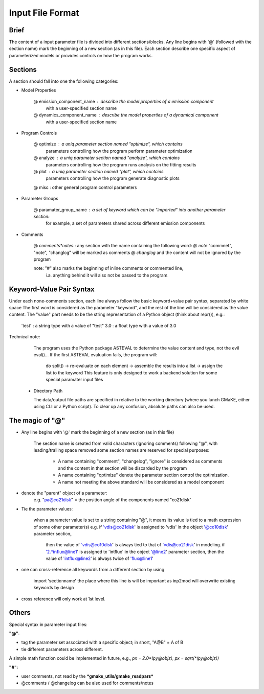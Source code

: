 Input File Format
=================

Brief
~~~~~
The content of a input parameter file is divided into different sections/blocks.
Any line begins with '@' (followed with the section name) mark the beginning of a new section (as in this file).
Each section describe one specific aspect of parameterized models or provides controls on how the program works.


Sections
~~~~~~~~

A section should fall into one the following categories:

+ Model Properties

    @ emission_component_name   :   describe the model properties of a emission component
                                    with a user-specified section name
    
    @ dynamics_component_name   :   describe the model properties of a dynamical component
                                    with a user-specified section name

+ Program Controls

    @ optimize  :   a uniq parameter section named "optimize", which contains
                    parameters controlling how the program perform parameter optimization
    @ analyze   :   a uniq parameter section named "analyze", which contains
                    parameters controlling how the program runs analysis on the fitting results
    @ plot      :   a uniq parameter section named "plot", which contains 
                    parameters controlling how the program generate diagnostic plots
    @ misc      :   other general program control parameters

+ Parameter Groups

    @ paramater_group_name      :   a set of keyword which can be "imported" into another parameter section:
                                    for example, a set of parameters shared across different emission components

+ Comments

    @ *comments*notes*          :   any section with the name containing the following word: 
    @ *note*                        "commnet", "note", "changlog" will be marked as comments
    @ *changlog*                    and the content will not be ignored by the program
    
    note: "#" also marks the beginning of inline comments or commented line,
          i.a. anything behind it will also not be passed to the program.

Keyword-Value Pair Syntax
~~~~~~~~~~~~~~~~~~~~~~~~~

Under each none-comments section, each line always follow the basic keyword+value pair syntax, separated by white space
The first word is considered as the parameter "keyword", and the rest of the line will be considered as the value content.
The "value" part needs to be the string representation of a Python object (think about repr()), e.g.:
    'test'      :   a string type with a value of "test"
    3.0         :   a float type with a value of 3.0

Technical note:
    The program uses the Python package ASTEVAL to determine the value content and type, not the evil eval()...
    If the first ASTEVAL evaluation fails, the program will:
        do split() -> re-evaluate on each element -> assemble the results into a list -> assign the list to the keyword
        This feature is only designed to work a backend solution for some special paramater input files 
    
        
  + Directory Path
    
    The data/output file paths are specified in relative to the working directory (where you lunch GMaKE, either using CLI or a Python script).
    To clear up any confusion, absolute paths can also be used.
    


The magic of "@"
~~~~~~~~~~~~~~~~

+ Any line begins with '@' mark the beginning of a new section (as in this file)
    
    The section name is created from valid characters (ignoring comments) following  "@", with leading/trailing space removed
    some section names are reserved for special purposes:
        + A name containing "comment", "changelog", "ignore" is considered as comments and the content in that section will be discarded by the program
        + A name containing "optimize" denote the parameter section control the optimization. 
        + A name not meeting the above standard will be considered as a model component

+ denote the "parent" object of a parameter:
    e.g. "pa@co21disk" = the position angle of the components named "co21disk"

+ Tie the parameter values:
    
    when a parameter value is set to a string containing "@", it means its value is tied to a math expression of some other parameter(s)
    e.g.    if 'vdis@co21disk' is assigned to 'vdis' in the object '@co10disk' parameter section, 
            then the value of 'vdis@co10disk' is always tied to that of 'vdis@co21disk' in modeling.
            if '2.*influx@line1' is assigned to 'intflux' in the object '@line2' parameter section,
            then the value of 'intflux@line2' is always twice of 'flux@line1'

+ one can cross-reference all keywords from a different section by using

    import    'sectionname'
    the place where this line is will be important as inp2mod will overwrite existing keywords by design

+ cross reference will only work at 1st level.

Others
~~~~~~

Special syntax in parameter input files:

**"@"**:

+ tag the parameter set associated with a specific object; in short, "A@B" = A of B
+ tie different parameters across different.
A simple math function could be implemented in future, e.g.,
*px = 2.0\*(py@objz)*; *px = sqrt(\*(py@objz))*


**"#"**:

+ user comments, not read by the ***gmake_utils/gmake_readpars***
+ @comments / @changelog can be also used for comments/notes
